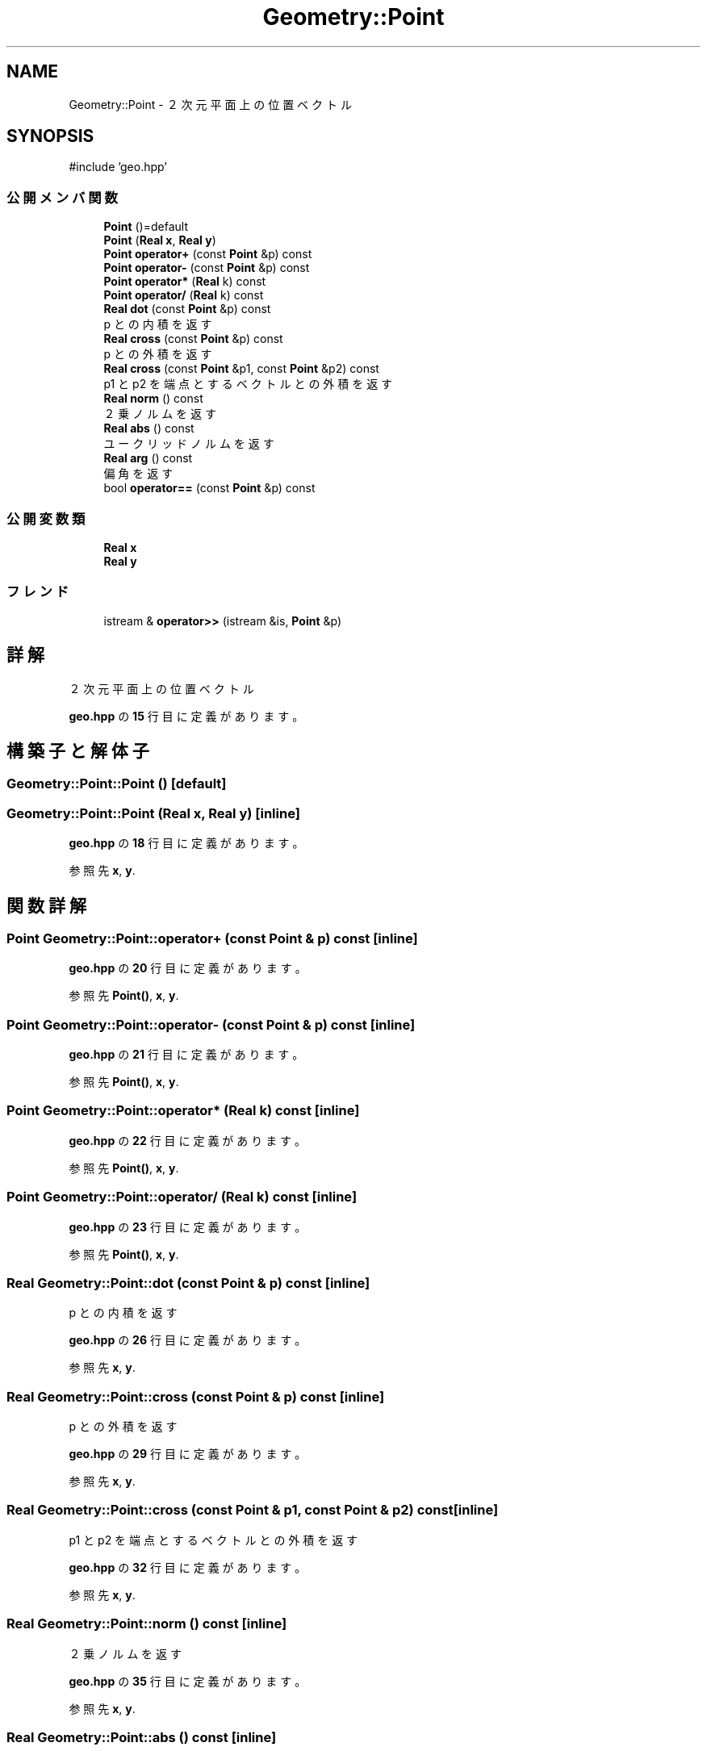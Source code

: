 .TH "Geometry::Point" 3 "Kyopro Library" \" -*- nroff -*-
.ad l
.nh
.SH NAME
Geometry::Point \- ２次元平面上の位置ベクトル  

.SH SYNOPSIS
.br
.PP
.PP
\fR#include 'geo\&.hpp'\fP
.SS "公開メンバ関数"

.in +1c
.ti -1c
.RI "\fBPoint\fP ()=default"
.br
.ti -1c
.RI "\fBPoint\fP (\fBReal\fP \fBx\fP, \fBReal\fP \fBy\fP)"
.br
.ti -1c
.RI "\fBPoint\fP \fBoperator+\fP (const \fBPoint\fP &p) const"
.br
.ti -1c
.RI "\fBPoint\fP \fBoperator\-\fP (const \fBPoint\fP &p) const"
.br
.ti -1c
.RI "\fBPoint\fP \fBoperator*\fP (\fBReal\fP k) const"
.br
.ti -1c
.RI "\fBPoint\fP \fBoperator/\fP (\fBReal\fP k) const"
.br
.ti -1c
.RI "\fBReal\fP \fBdot\fP (const \fBPoint\fP &p) const"
.br
.RI "p との内積を返す "
.ti -1c
.RI "\fBReal\fP \fBcross\fP (const \fBPoint\fP &p) const"
.br
.RI "p との外積を返す "
.ti -1c
.RI "\fBReal\fP \fBcross\fP (const \fBPoint\fP &p1, const \fBPoint\fP &p2) const"
.br
.RI "p1 と p2 を端点とするベクトルとの外積を返す "
.ti -1c
.RI "\fBReal\fP \fBnorm\fP () const"
.br
.RI "２乗ノルムを返す "
.ti -1c
.RI "\fBReal\fP \fBabs\fP () const"
.br
.RI "ユークリッドノルムを返す "
.ti -1c
.RI "\fBReal\fP \fBarg\fP () const"
.br
.RI "偏角を返す "
.ti -1c
.RI "bool \fBoperator==\fP (const \fBPoint\fP &p) const"
.br
.in -1c
.SS "公開変数類"

.in +1c
.ti -1c
.RI "\fBReal\fP \fBx\fP"
.br
.ti -1c
.RI "\fBReal\fP \fBy\fP"
.br
.in -1c
.SS "フレンド"

.in +1c
.ti -1c
.RI "istream & \fBoperator>>\fP (istream &is, \fBPoint\fP &p)"
.br
.in -1c
.SH "詳解"
.PP 
２次元平面上の位置ベクトル 
.PP
 \fBgeo\&.hpp\fP の \fB15\fP 行目に定義があります。
.SH "構築子と解体子"
.PP 
.SS "Geometry::Point::Point ()\fR [default]\fP"

.SS "Geometry::Point::Point (\fBReal\fP x, \fBReal\fP y)\fR [inline]\fP"

.PP
 \fBgeo\&.hpp\fP の \fB18\fP 行目に定義があります。
.PP
参照先 \fBx\fP, \fBy\fP\&.
.SH "関数詳解"
.PP 
.SS "\fBPoint\fP Geometry::Point::operator+ (const \fBPoint\fP & p) const\fR [inline]\fP"

.PP
 \fBgeo\&.hpp\fP の \fB20\fP 行目に定義があります。
.PP
参照先 \fBPoint()\fP, \fBx\fP, \fBy\fP\&.
.SS "\fBPoint\fP Geometry::Point::operator\- (const \fBPoint\fP & p) const\fR [inline]\fP"

.PP
 \fBgeo\&.hpp\fP の \fB21\fP 行目に定義があります。
.PP
参照先 \fBPoint()\fP, \fBx\fP, \fBy\fP\&.
.SS "\fBPoint\fP Geometry::Point::operator* (\fBReal\fP k) const\fR [inline]\fP"

.PP
 \fBgeo\&.hpp\fP の \fB22\fP 行目に定義があります。
.PP
参照先 \fBPoint()\fP, \fBx\fP, \fBy\fP\&.
.SS "\fBPoint\fP Geometry::Point::operator/ (\fBReal\fP k) const\fR [inline]\fP"

.PP
 \fBgeo\&.hpp\fP の \fB23\fP 行目に定義があります。
.PP
参照先 \fBPoint()\fP, \fBx\fP, \fBy\fP\&.
.SS "\fBReal\fP Geometry::Point::dot (const \fBPoint\fP & p) const\fR [inline]\fP"

.PP
p との内積を返す 
.PP
 \fBgeo\&.hpp\fP の \fB26\fP 行目に定義があります。
.PP
参照先 \fBx\fP, \fBy\fP\&.
.SS "\fBReal\fP Geometry::Point::cross (const \fBPoint\fP & p) const\fR [inline]\fP"

.PP
p との外積を返す 
.PP
 \fBgeo\&.hpp\fP の \fB29\fP 行目に定義があります。
.PP
参照先 \fBx\fP, \fBy\fP\&.
.SS "\fBReal\fP Geometry::Point::cross (const \fBPoint\fP & p1, const \fBPoint\fP & p2) const\fR [inline]\fP"

.PP
p1 と p2 を端点とするベクトルとの外積を返す 
.PP
 \fBgeo\&.hpp\fP の \fB32\fP 行目に定義があります。
.PP
参照先 \fBx\fP, \fBy\fP\&.
.SS "\fBReal\fP Geometry::Point::norm () const\fR [inline]\fP"

.PP
２乗ノルムを返す 
.PP
 \fBgeo\&.hpp\fP の \fB35\fP 行目に定義があります。
.PP
参照先 \fBx\fP, \fBy\fP\&.
.SS "\fBReal\fP Geometry::Point::abs () const\fR [inline]\fP"

.PP
ユークリッドノルムを返す 
.PP
 \fBgeo\&.hpp\fP の \fB38\fP 行目に定義があります。
.PP
参照先 \fBnorm()\fP\&.
.SS "\fBReal\fP Geometry::Point::arg () const\fR [inline]\fP"

.PP
偏角を返す 
.PP
 \fBgeo\&.hpp\fP の \fB41\fP 行目に定義があります。
.PP
参照先 \fBx\fP, \fBy\fP\&.
.SS "bool Geometry::Point::operator== (const \fBPoint\fP & p) const\fR [inline]\fP"

.PP
 \fBgeo\&.hpp\fP の \fB43\fP 行目に定義があります。
.PP
参照先 \fBGeometry::almostEqual()\fP, \fBx\fP, \fBy\fP\&.
.SH "フレンドと関連関数の詳解"
.PP 
.SS "istream & operator>> (istream & is, \fBPoint\fP & p)\fR [friend]\fP"

.PP
 \fBgeo\&.hpp\fP の \fB44\fP 行目に定義があります。
.PP
参照先 \fBx\fP, \fBy\fP\&.
.SH "メンバ詳解"
.PP 
.SS "\fBReal\fP Geometry::Point::x"

.PP
 \fBgeo\&.hpp\fP の \fB16\fP 行目に定義があります。
.SS "\fBReal\fP Geometry::Point::y"

.PP
 \fBgeo\&.hpp\fP の \fB16\fP 行目に定義があります。

.SH "著者"
.PP 
 Kyopro Libraryのソースコードから抽出しました。
